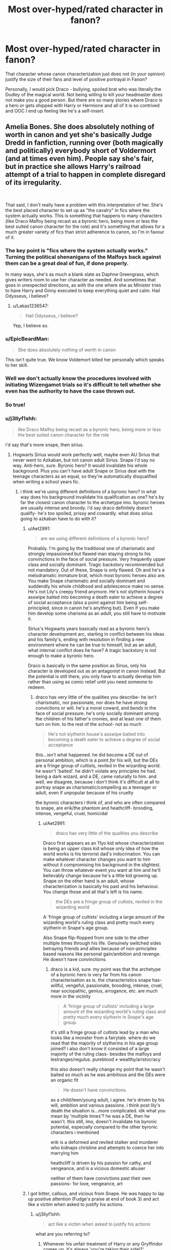 #+TITLE: Most over-hyped/rated character in fanon?​

* Most over-hyped/rated character in fanon?​
:PROPERTIES:
:Author: 4wallsandawindow
:Score: 93
:DateUnix: 1545572792.0
:DateShort: 2018-Dec-23
:FlairText: Discussion
:END:
That character whose canon characterization just does not (in your opinion) justify the size of their fans and level of positive portrayal in Fanon?

Personally, I would pick Draco - bullying, spoiled brat who was literally the Dudley of the magical world. Not being willing to kill your headmaster does not make you a good person. But there are so many stories where Draco is a hero or gets shipped with Harry or Hermione and all of it is so contrived and OOC I end up feeling like he's a self-insert.


** Amelia Bones. She does absolutely nothing of worth in canon and yet she's basically Judge Dredd in fanfiction, running over (both magically and politically) everybody short of Voldermort (and at times even him). People say she's fair, but in practice she allows Harry's railroad attempt of a trial to happen in complete disregard of its irregularity.

​

That said, I don't really have a problem with this interpretation of her. She's the best placed character to set up as "the cavalry" in fics where the system actually works. This is something that happens to many characters (like Draco Malfoy being recast as a byronic hero, being more or less the best suited canon character for the role) and it's something that allows for a much greater variety of fics than strict adherence to canon, so I'm in favour of it.
:PROPERTIES:
:Author: Aet2991
:Score: 155
:DateUnix: 1545580589.0
:DateShort: 2018-Dec-23
:END:

*** The key point is "fics where the system actually works." Turning the political shenanigans of the Malfoys back against them can be a great deal of fun, if done properly.

In many ways, she's as much a blank slate as Daphne Greengrass, which gives writers room to use her character as needed. And sometimes that goes in unexpected directions, as with the one where she as Minister tries to have Harry and Ginny executed to keep everything quiet and calm. Hail Odysseus, i believe?
:PROPERTIES:
:Author: otrigorin
:Score: 43
:DateUnix: 1545589350.0
:DateShort: 2018-Dec-23
:END:

**** u/Lakas1236547:
#+begin_quote
  Hail Odysseus, i believe?
#+end_quote

Yep, I believe so.
:PROPERTIES:
:Author: Lakas1236547
:Score: 3
:DateUnix: 1545612926.0
:DateShort: 2018-Dec-24
:END:


*** u/EpicBeardMan:
#+begin_quote
  She does absolutely nothing of worth in canon
#+end_quote

This isn't quite true. We know Voldemort killed her personally which speaks to her skill.
:PROPERTIES:
:Author: EpicBeardMan
:Score: 17
:DateUnix: 1545614759.0
:DateShort: 2018-Dec-24
:END:


*** Well we don't actually know the procedures involved with initiating Wizengamot trials so it's difficult to tell whether she even has the authority to have the case thrown out.
:PROPERTIES:
:Author: WantDiscussion
:Score: 15
:DateUnix: 1545590904.0
:DateShort: 2018-Dec-23
:END:


*** So true!
:PROPERTIES:
:Author: TheMorningSage23
:Score: 1
:DateUnix: 1545669865.0
:DateShort: 2018-Dec-24
:END:


*** u/j3llyf1shh:
#+begin_quote
  like Draco Malfoy being recast as a byronic hero, being more or less the best suited canon character for the role
#+end_quote

i'd say that's more snape, then sirius.
:PROPERTIES:
:Author: j3llyf1shh
:Score: 1
:DateUnix: 1545671463.0
:DateShort: 2018-Dec-24
:END:

**** Hogwarts Sirius would work perfectly well, maybe even AU Sirius that never went to Azkaban, but not canon adult Sirius. Snape I'd say no way. Anti-hero, sure. Byronic hero? It would invalidate his whole background. Plus you can't have adult Snape or Sirius deal with the teenage characters as an equal, so they're automatically disqualified when writing a school years fic.
:PROPERTIES:
:Author: Aet2991
:Score: 2
:DateUnix: 1545672861.0
:DateShort: 2018-Dec-24
:END:

***** i think we're using different definitions of a byronic hero? in what way does his background invalidate his qualification as one? he's by far the closest canon character to the archetype imo. byronic heroes are usually intense and broody. i'd say draco definitely doesn't qualify- he's too spoiled, prissy and cowardly. what does sirius going to azkaban have to do with it?
:PROPERTIES:
:Author: j3llyf1shh
:Score: 2
:DateUnix: 1545674690.0
:DateShort: 2018-Dec-24
:END:

****** u/Aet2991:
#+begin_quote
  are we using different definitions of a byronic hero?
#+end_quote

Probably. I'm going by the traditional one of charismatic and strongly impassioned but flawed man staying strong to his convinctions in the face of social pressure. Very frequently upper class and socially dominant. Tragic backstory recommended but not mandatory. Out of these, Snape is only flawed. Oh and he's a melodramatic immature brat, which most byronic heroes also are. You make Snape charismatic and socially dominant and suddendly his whole childhood and adolescence make no sense. He's not Lily's creepy friend anymore. He's not slytherin house's asswipe baited into becoming a death eater to achieve a degree of social acceptance (also a point against him being self-principled, since in canon he's anything but). Even if you make him develop some charisma as an adult, you still have to motivate it.

Sirius's Hogwarts years basically read as a byronic hero's character development arc, starting in conflict between his ideas and his family's, ending with resolution in finding a new environment where he can be true to himself, but as an adult, what internal conflict does he have? A tragic backstory is not enough to make a byronic hero.

Draco is basically in the same position as Sirius, only his character is developed out as an antagonist in canon instead. But the potential is still there, you only have to actually develop him rather than using as comic relief until you need someone to redeem.
:PROPERTIES:
:Author: Aet2991
:Score: 2
:DateUnix: 1545677234.0
:DateShort: 2018-Dec-24
:END:

******* draco has very little of the qualities you describe- he isn't charismatic, nor passionate, nor does he have strong convictions or will. he's a moral coward, and /bends/ in the face of social pressure. he's only socially dominant among the children of his father's cronies, and at least one of them turn on him. to the rest of the school- not so much

#+begin_quote
  He's not slytherin house's asswipe baited into becoming a death eater to achieve a degree of social acceptance
#+end_quote

this...isn't what happened. he did become a DE out of personal ambition, which is a point /for/ his will, but the DEs are a fringe group of cultists, reviled in the wizarding world. he wasn't 'baited'. he didn't violate any principles he had. being a dark wizard, and a DE, came naturally to him. and well, we disagree, because i don't think it's difficult at all to portray snape as charismatic/compelling as a teenager or adult, even if unpopular because of his cruelty

the byronic characters i think of, and who are often compared to snape, are erik/the phantom and heathcliff- brooding, intense, vengeful, cruel, homicidal
:PROPERTIES:
:Author: j3llyf1shh
:Score: 4
:DateUnix: 1545681590.0
:DateShort: 2018-Dec-24
:END:

******** u/Aet2991:
#+begin_quote
  draco has very little of the qualities you describe
#+end_quote

Draco first appears as an 11yo kid whose characterization is being an upper class kid whose only idea of how the world works is his terrorist dad's indocrination. You can make whatever character changes you want to him without it compromising his background in the slightest. You can throw whatever event you want at him and he'll believably change because he's a little kid growing up. Snape on the other hand is an adult, whose characterization is basically his past and his behaviour. You change those and all that's left is his name.

#+begin_quote
  the DEs are a fringe group of cultists, reviled in the wizarding world
#+end_quote

A 'fringe group of cultists' including a large amount of the wizarding world's ruling class and pretty much every slytherin in Snape's age group.

Also Snape flip-flopped from one side to the other multiple times through his life. Genuinely switched sides betraying friends and allies because of non-principles based reasons like personal gain/ambition and revenge. He doesn't have convinctions.
:PROPERTIES:
:Author: Aet2991
:Score: 3
:DateUnix: 1545684982.0
:DateShort: 2018-Dec-25
:END:

********* draco is a kid, sure. my point was that the archetype of a byronic hero is very far from his canon characterisation as is. the characteristics snape has- willful, vengeful, passionate, brooding, intense, cruel, near sociopathic, genius, arrogance, etc. are much more in the vicinity

#+begin_quote
  A 'fringe group of cultists' including a large amount of the wizarding world's ruling class and pretty much every slytherin in Snape's age group.
#+end_quote

it's still a fringe group of cultists lead by a man who looks like a monster from a fairytale. where do we read that the majority of slytherins in his age group joined? i also don't know it consisted of a large majority of the ruling class- besides the malfoys and lestranges/regulus. pureblood ≠ wealthy/aristocracy

this also doesn't really change my point that he wasn't baited so much as he was ambitious and the DEs were an organic fit

#+begin_quote
  He doesn't have convinctions.
#+end_quote

as a child/teen/young adult, i agree. he's driven by his will, ambition and various passions. i think post lily's death the situation is...more complicated. idk what you mean by 'multiple times'? he was a DE, then he wasn't. this still, imo, doesn't invalidate his byronic potential, especially compared to the other byronic characters i mentioned

erik is a deformed and reviled stalker and murderer who kidnaps christine and attempts to coerce her into marrying him

heathcliff is driven by his passion for cathy, and vengeance, and is a vicious domestic abuser

neither of them have convictions past their own passions- for love, vengeance, art
:PROPERTIES:
:Author: j3llyf1shh
:Score: 1
:DateUnix: 1545687802.0
:DateShort: 2018-Dec-25
:END:


****** I got bitter, callous, and vicious from Snape. He was happy to lap up positive attention (Fudge's praise at end of book 3) and act like a victim when asked to justify his actions.
:PROPERTIES:
:Author: 4wallsandawindow
:Score: 1
:DateUnix: 1545676441.0
:DateShort: 2018-Dec-24
:END:

******* u/j3llyf1shh:
#+begin_quote
  act like a victim when asked to justify his actions
#+end_quote

what are you referring to?
:PROPERTIES:
:Author: j3llyf1shh
:Score: 1
:DateUnix: 1545680043.0
:DateShort: 2018-Dec-24
:END:

******** Whenever his unfair treatment of Harry or any Gryffindor comes up, it's always 'you're taking their side!?'
:PROPERTIES:
:Author: 4wallsandawindow
:Score: 1
:DateUnix: 1545683355.0
:DateShort: 2018-Dec-24
:END:


** Weasley twins. Even in bashing fanfics, they are on the right side. And thank to them there are so many prank wars in so many stories. I hate it.
:PROPERTIES:
:Author: PaslaKoneNaBetone
:Score: 91
:DateUnix: 1545581664.0
:DateShort: 2018-Dec-23
:END:

*** I hate whenever the author has them finishing each other's sentences for EVERY SINGLE line of dialog.

Also Gred and Forge is annoying.
:PROPERTIES:
:Author: Threedom_isnt_3
:Score: 71
:DateUnix: 1545589920.0
:DateShort: 2018-Dec-23
:END:

**** IT WAS ONE JOKE ONE TIME SHUT UP WITH GRED AND FORGE
:PROPERTIES:
:Author: DrJohanson
:Score: 28
:DateUnix: 1545602892.0
:DateShort: 2018-Dec-24
:END:

***** ... Mione
:PROPERTIES:
:Author: ApteryxAustralis
:Score: 22
:DateUnix: 1545608511.0
:DateShort: 2018-Dec-24
:END:

****** Which Ron said not as a nickname, but because his mouth was full of food.

The little things people pick up on...
:PROPERTIES:
:Author: Threedom_isnt_3
:Score: 28
:DateUnix: 1545610975.0
:DateShort: 2018-Dec-24
:END:

******* You sound like you could use a lemon drop.
:PROPERTIES:
:Author: ApteryxAustralis
:Score: 19
:DateUnix: 1545641398.0
:DateShort: 2018-Dec-24
:END:


*** I've seen a fair few fics that point out that they act like bullies.
:PROPERTIES:
:Author: swagrabbit
:Score: 21
:DateUnix: 1545590403.0
:DateShort: 2018-Dec-23
:END:

**** Can you recommend some?
:PROPERTIES:
:Author: PaslaKoneNaBetone
:Score: 10
:DateUnix: 1545590542.0
:DateShort: 2018-Dec-23
:END:

***** Linkffn(The Lie I've Lived) is one I think
:PROPERTIES:
:Author: TheAccursedOnes
:Score: 3
:DateUnix: 1545601841.0
:DateShort: 2018-Dec-24
:END:

****** [[https://www.fanfiction.net/s/3384712/1/][*/The Lie I've Lived/*]] by [[https://www.fanfiction.net/u/940359/jbern][/jbern/]]

#+begin_quote
  Not all of James died that night. Not all of Harry lived. The Triwizard Tournament as it should have been and a hero discovering who he really wants to be.
#+end_quote

^{/Site/:} ^{fanfiction.net} ^{*|*} ^{/Category/:} ^{Harry} ^{Potter} ^{*|*} ^{/Rated/:} ^{Fiction} ^{M} ^{*|*} ^{/Chapters/:} ^{24} ^{*|*} ^{/Words/:} ^{234,571} ^{*|*} ^{/Reviews/:} ^{4,645} ^{*|*} ^{/Favs/:} ^{11,616} ^{*|*} ^{/Follows/:} ^{5,304} ^{*|*} ^{/Updated/:} ^{5/28/2009} ^{*|*} ^{/Published/:} ^{2/9/2007} ^{*|*} ^{/Status/:} ^{Complete} ^{*|*} ^{/id/:} ^{3384712} ^{*|*} ^{/Language/:} ^{English} ^{*|*} ^{/Genre/:} ^{Adventure/Romance} ^{*|*} ^{/Characters/:} ^{Harry} ^{P.,} ^{Fleur} ^{D.} ^{*|*} ^{/Download/:} ^{[[http://www.ff2ebook.com/old/ffn-bot/index.php?id=3384712&source=ff&filetype=epub][EPUB]]} ^{or} ^{[[http://www.ff2ebook.com/old/ffn-bot/index.php?id=3384712&source=ff&filetype=mobi][MOBI]]}

--------------

*FanfictionBot*^{2.0.0-beta} | [[https://github.com/tusing/reddit-ffn-bot/wiki/Usage][Usage]]
:PROPERTIES:
:Author: FanfictionBot
:Score: 2
:DateUnix: 1545601856.0
:DateShort: 2018-Dec-24
:END:


** Daphne Greengrass. She literally only is a name in the books - mentioned because she is in the "G" group with Hermione when they are called to their O.W.L.s. Everything about her is fanon.
:PROPERTIES:
:Author: Starfox5
:Score: 106
:DateUnix: 1545574043.0
:DateShort: 2018-Dec-23
:END:

*** I disagree for the very reasons you state. Because she is literally only a name in the books she cant be over-hyped or rated. She is a blank slate, and THAT is the reason she became so popular. Instead of creating a brand new OC, folks can take a name from the books and build a character how they want. Its just an added benefit its a name of a girl in Slytherin which allows all sorts of interesting connections.
:PROPERTIES:
:Author: Noexit007
:Score: 80
:DateUnix: 1545586953.0
:DateShort: 2018-Dec-23
:END:

**** That and she's Draco's sister-in-law.
:PROPERTIES:
:Author: ApteryxAustralis
:Score: 22
:DateUnix: 1545587715.0
:DateShort: 2018-Dec-23
:END:

***** True but that's only discovered in the Epilogue and without any development of her sister either. So it really doesn't change anything.
:PROPERTIES:
:Author: Noexit007
:Score: 28
:DateUnix: 1545588009.0
:DateShort: 2018-Dec-23
:END:

****** we get some information about her sister from pottermore:

#+begin_quote
  Draco married the younger sister of a fellow Slytherin. Astoria Greengrass, who had gone through a similar (though less violent and frightening) conversion from pure-blood ideals to a more tolerant life view, was felt by Narcissa and Lucius to be something of a disappointment as a daughter-in-law. They had had high hopes of a girl whose family featured on the ‘Sacred Twenty-Eight', but as Astoria refused to raise their grandson Scorpius in the belief that Muggles were scum, family gatherings were often fraught with tension.
#+end_quote
:PROPERTIES:
:Author: j3llyf1shh
:Score: 3
:DateUnix: 1545672064.0
:DateShort: 2018-Dec-24
:END:


*** I agree. When I see Daphne Greengrass, I know the authors want to make an OC Slytherin. Pass.
:PROPERTIES:
:Author: estheredna
:Score: 2
:DateUnix: 1545599593.0
:DateShort: 2018-Dec-24
:END:

**** Everytime I read any Daphne Greengrass fic, I always tought 'why doesn't the author just create a new OC? They're basically the same thing'
:PROPERTIES:
:Author: lastyearstudent12345
:Score: -3
:DateUnix: 1545603747.0
:DateShort: 2018-Dec-24
:END:

***** Because they have a canonical name with a blank slate to work with, which could be easier to integrate into the story than a completely new OC.
:PROPERTIES:
:Author: nickbrown101
:Score: 28
:DateUnix: 1545604841.0
:DateShort: 2018-Dec-24
:END:


***** Some people hate OC's to a point where they stop reading if they even think one might appear. Having Daphne be a character in a fic allows you to have an OC without scaring off the OC haters
:PROPERTIES:
:Author: Lakas1236547
:Score: 17
:DateUnix: 1545613341.0
:DateShort: 2018-Dec-24
:END:


***** Why create a new OC when there's one already created, ready to use?
:PROPERTIES:
:Author: AnAlternator
:Score: 3
:DateUnix: 1545744876.0
:DateShort: 2018-Dec-25
:END:


*** how dare you
:PROPERTIES:
:Score: 2
:DateUnix: 1545646586.0
:DateShort: 2018-Dec-24
:END:


*** I seem to recall her laughing at Hermione with Pansy once or twice.
:PROPERTIES:
:Author: ForwardDiscussion
:Score: 1
:DateUnix: 1545667880.0
:DateShort: 2018-Dec-24
:END:

**** As I said already: I searched the entire series for "Daphne" and "Greengrass". These names are mentioned exactly once in the books: When Hermione takes her O.W.L.s and all with a last name starting with "G" are called up. She's nothing but a name.
:PROPERTIES:
:Author: Starfox5
:Score: 7
:DateUnix: 1545668023.0
:DateShort: 2018-Dec-24
:END:


*** Also mentioned as a member of the Inquisitorial Squad, I believe, which puts her on the other side from Harry. But I'll usually spot the author Daphne to make a good Slytherin character who isn't Snape, Slughorn, or Andromeda--although Sturgeon's Law still applies.
:PROPERTIES:
:Author: TheWhiteSquirrel
:Score: -5
:DateUnix: 1545603163.0
:DateShort: 2018-Dec-24
:END:

**** I searched the e-books. She is mentioned exactly once, at the O.W.L.s. Not anywhere else.
:PROPERTIES:
:Author: Starfox5
:Score: 12
:DateUnix: 1545606516.0
:DateShort: 2018-Dec-24
:END:

***** Ah, I found the mix-up. It was only her name mentioned in the book, but in an [[http://content.time.com/time/specials/2007/personoftheyear/article/0,28804,1690753_1695388_1695569,00.html][interview]], J. K. Rowling said this:

#+begin_quote
  We meet Daphne Greengrass, part of Pansy Parkinson's Slytherin posse, in Book V when Hermione takes her O.W.L.s.
#+end_quote

So she wasn't necessarily part of the Inquisitorial Squad, but she was hanging out with Pansy and was presumably more or less aligned with her around the same time.
:PROPERTIES:
:Author: TheWhiteSquirrel
:Score: 4
:DateUnix: 1545658656.0
:DateShort: 2018-Dec-24
:END:

****** But, but... She's the /good/ Slytherin witch! Beautiful, smart, cultured, elegant and tolerant of mudbloods! How can she hang out with Pansy?
:PROPERTIES:
:Author: Starfox5
:Score: 8
:DateUnix: 1545665838.0
:DateShort: 2018-Dec-24
:END:


** Snape, and pretty much entirely because of Rickman.
:PROPERTIES:
:Author: Murphy540
:Score: 103
:DateUnix: 1545576227.0
:DateShort: 2018-Dec-23
:END:

*** I disagree with this somewhat. I think that Snape was one of the most interesting characters in canon because he was an objectively terrible person who did good things. This slightly more complex characterization is a lot of fun to read and write (when it's done well, which, admittedly, most of the time it isn't).
:PROPERTIES:
:Author: Flye_Autumne
:Score: 57
:DateUnix: 1545578704.0
:DateShort: 2018-Dec-23
:END:

**** Snape written by fangirls is terrible, but Snape written by people who understand that he's a terrible person, who knows he'll never be forgiven, but tries /anyway/ out of love/guilt, is excellent.
:PROPERTIES:
:Author: AnAlternator
:Score: 95
:DateUnix: 1545582041.0
:DateShort: 2018-Dec-23
:END:

***** snape written by people who allow him to be the campy goth who delights in wickedness that he is= god tier. which unfortunately...never happens. related: it annoys me when people forget/downplay that it's the dark arts that's his true interest and talent...

sirius: snape was famous for the dark arts

percy: literally everyone at this school knows snape loves the dark arts

snape himself: i love the dark magïcks

fandom: the thing snape is most known for potions. they're his greatest passion. if were a muggle he'd be a chemistry professor 🙄

it's not snape's fault he's talented enough to be a genius at a subject he only likes second best

i've said this recently, but i deeply resent movie!snape and i think he's done so much damage to what made book!snape compelling in so many different ways, from his characterisation right down to his fucking /aesthetic/

book!snape looks like the type of person that, even if you met him as a muggle, your first impression would be 'yes, this man worships satan, eats children, and practises the Dark Arts'

movie!snape is just a boring old man with a button fetish

Make Snape Goth Again
:PROPERTIES:
:Author: j3llyf1shh
:Score: 63
:DateUnix: 1545588226.0
:DateShort: 2018-Dec-23
:END:

****** I very much agree about Snape's passion for the Dark Arts over Potions. There is a reason why Snape wanted to be the DADA professor for so many years when he was already the Potions professor, and too many people forget that.
:PROPERTIES:
:Author: MaybeMayba
:Score: 11
:DateUnix: 1545603851.0
:DateShort: 2018-Dec-24
:END:


****** You made me look at Snape in a totally new way.
:PROPERTIES:
:Score: 6
:DateUnix: 1545602235.0
:DateShort: 2018-Dec-24
:END:


****** Thank you for saying the words I couldn't find myself
:PROPERTIES:
:Author: Schak_Raven
:Score: 1
:DateUnix: 1545654736.0
:DateShort: 2018-Dec-24
:END:


*** Snape, Draco are great characters because they have character flaws. Hermione is objectively a bad character because even in the books Rowling decreased her flaws with every book and almost made her a superstar by the end of the last book.
:PROPERTIES:
:Score: 34
:DateUnix: 1545579654.0
:DateShort: 2018-Dec-23
:END:

**** Except for when Hermione is a terrible person, you mean.
:PROPERTIES:
:Author: ObsessionObsessor
:Score: 9
:DateUnix: 1545609131.0
:DateShort: 2018-Dec-24
:END:

***** Yes, über bashing can be just as off-putting.
:PROPERTIES:
:Author: 4wallsandawindow
:Score: 1
:DateUnix: 1545676672.0
:DateShort: 2018-Dec-24
:END:


**** 'I like the characters who are provable cunts and that makes other good characters terrible because I want to feel better about my opinion'.

Or

'Hermione got Legolas-ed in the movies and Snape became Alan Rickman and that is the only version I know'.
:PROPERTIES:
:Author: heff17
:Score: 9
:DateUnix: 1545609816.0
:DateShort: 2018-Dec-24
:END:


**** It's not about them being great characters, it's about fanon re-writing them to be heroic good (kind, charming, sweet, etc.) guys.
:PROPERTIES:
:Author: 4wallsandawindow
:Score: 11
:DateUnix: 1545592579.0
:DateShort: 2018-Dec-23
:END:

***** Fanfiction is about reimagination. If I have to read the original fics, I would be reading the OG Harry potter
:PROPERTIES:
:Score: 11
:DateUnix: 1545592634.0
:DateShort: 2018-Dec-23
:END:

****** [deleted]
:PROPERTIES:
:Score: 20
:DateUnix: 1545594967.0
:DateShort: 2018-Dec-23
:END:

******* If fanfic authors want new characters then they should create OCs. When I look for fanfiction with some character I want to read about him and not someone's OC that is named after character from books. Handsome, nice and forgiving OC that is named after Snape has nothing in common with canon Severus.
:PROPERTIES:
:Author: Crawfield96
:Score: 10
:DateUnix: 1545599039.0
:DateShort: 2018-Dec-24
:END:

******** Thank you for summarizing my feelings on the matter.
:PROPERTIES:
:Author: 4wallsandawindow
:Score: 3
:DateUnix: 1545676702.0
:DateShort: 2018-Dec-24
:END:


**** Go on. Why do you feel this way about Hermione?
:PROPERTIES:
:Author: GoldenGroose69
:Score: 18
:DateUnix: 1545587133.0
:DateShort: 2018-Dec-23
:END:


** Luna Lovegood - surely she's a wonderful and interesting character, but her fanon worship is just out of the ballpark. According to my knowledge, she's the only character who escapes bashing in any fanfic. Even the super bash fest “Hail Odysseus” let her off the hook.
:PROPERTIES:
:Author: InquisitorCOC
:Score: 116
:DateUnix: 1545576242.0
:DateShort: 2018-Dec-23
:END:

*** I think most authors refrain from bashing her out of sympathy and pity. Not kicking someone when they're down, and all that. She witnesses her mother dying at a young age, and is ostracised at school to the point where she has next to no friends. Even the friends that she does make aren't sure what to make of her until much later.
:PROPERTIES:
:Author: avittamboy
:Score: 75
:DateUnix: 1545578829.0
:DateShort: 2018-Dec-23
:END:

**** No one seems to have a problem shitting on Ron, despite being the most insecure character in the series.
:PROPERTIES:
:Author: Englishhedgehog13
:Score: 38
:DateUnix: 1545587362.0
:DateShort: 2018-Dec-23
:END:

***** But Ron is kinda of a cunt tho. And he has an entire support system compared to Luna and Harry.
:PROPERTIES:
:Author: raapster
:Score: 30
:DateUnix: 1545587816.0
:DateShort: 2018-Dec-23
:END:

****** Ron is MUCH less of a jackass than Fred and George (who are consistently not good to Ron), but they don't get hated. I think people hate Ron because he ended up with Hermione, most of all.
:PROPERTIES:
:Author: estheredna
:Score: 30
:DateUnix: 1545599503.0
:DateShort: 2018-Dec-24
:END:

******* People were bashing Ron long before GoF.
:PROPERTIES:
:Author: FerusGrim
:Score: 13
:DateUnix: 1545600744.0
:DateShort: 2018-Dec-24
:END:

******** Probably because of the slightly contrived circumstances of Harry's friendship with him, specifically not being told that Platform 9 and 3/4 is in a literal wall, and Molly Weasley blurting that out in a suspicious way.
:PROPERTIES:
:Author: ObsessionObsessor
:Score: 5
:DateUnix: 1545608915.0
:DateShort: 2018-Dec-24
:END:

********* Wasn't it the fact that Percy had an owl that had Harry noticing them, suspecting that they're wizards, and watching them? It's been a while since I read PS.
:PROPERTIES:
:Author: ForwardDiscussion
:Score: 1
:DateUnix: 1545667783.0
:DateShort: 2018-Dec-24
:END:

********** He overhears Molly saying "...packed with muggles, of course" and the owl cements them as a wizard family.

FWIW I'm inclined to interpret her "what's the platform number again" routine as the time-tested parenting technique known as "letting children help."
:PROPERTIES:
:Author: ParanoidDrone
:Score: 7
:DateUnix: 1545700290.0
:DateShort: 2018-Dec-25
:END:


******* I agree with that completely. If Hermione and Ron ended up with other people Ron would get less hate towards him, but he'll still get a significant amount of bashing towards him due to his character and behavior.
:PROPERTIES:
:Author: raapster
:Score: 2
:DateUnix: 1545603404.0
:DateShort: 2018-Dec-24
:END:


****** [deleted]
:PROPERTIES:
:Score: -2
:DateUnix: 1545590221.0
:DateShort: 2018-Dec-23
:END:

******* I know a Hermione - really hard to put up with cause for all their good intention you can't help but snap every time they shove their morals down your throat or imply that being more academically successful makes them better than you. Ron was a realistic character - Hermione is an exaggeration that fortunately rarely exists in society. Personally I would have put her with Percy, they deserved each other.
:PROPERTIES:
:Author: 4wallsandawindow
:Score: 17
:DateUnix: 1545592244.0
:DateShort: 2018-Dec-23
:END:


*** Even if someone doesn't worship her.... I mean, what reason would they have to bash her. Thats the issue. Shes not a major love of any of the main characters. Shes depicted as innocent, often bullied, somewhat strange girl with a difficult childhood who has a quirky mind. She escapes bashing because there is no reason to bash. Its also the reason folks love taking her and twisting her character in interesting ways, such as making her dark, or involving her in a romance with a major player.

That said, she still qualifies as an over-hyped or rated person and I agree with that assessment although I don't think she's the most overhyped.
:PROPERTIES:
:Author: Noexit007
:Score: 44
:DateUnix: 1545587135.0
:DateShort: 2018-Dec-23
:END:


*** u/CryptidGrimnoir:
#+begin_quote
  According to my knowledge, she's the only character who escapes bashing in any fanfic
#+end_quote

The closest I've seen to bashing Luna is a fic that had her be the youngest Unspeakable ever, because she had no moral compass and thus no qualms about using magic that was better left alone.

But in general, I agree with you--and what's worse is that Luna's my favorite character.

It's extremely frustrating. Unlike the glorification Hermione receives in Fanon--which essentially ignores her flaws and exaggerates her virtues--Luna is treated as a different character entirely.

I think a lot of it comes with fanfic writers being primarily teenagers who identify with Luna being the bullying. But they ramp up the bullying to far beyond what we ever saw in canon and they ignore canonical Luna's response to it.

It's ironic: Fanon Luna is a judgmental, self-righteous, superficial, omniscient jerk who is always written as the good guy and winds up being a far bigger bully than anything we saw happen to her in canon.
:PROPERTIES:
:Author: CryptidGrimnoir
:Score: 22
:DateUnix: 1545579475.0
:DateShort: 2018-Dec-23
:END:

**** Really? I guess that happens in some fics, but more often, I'd say Fanon Harry is a bigger bully than the bullies on Luna's behalf (and not just hers, either).
:PROPERTIES:
:Author: TheWhiteSquirrel
:Score: 3
:DateUnix: 1545602794.0
:DateShort: 2018-Dec-24
:END:

***** Fanon Harry isn't so much a bully as he is a complete and utter sociopath who believes it's his Merlin-given right to be showered with affection for no other reason than existing.
:PROPERTIES:
:Author: CryptidGrimnoir
:Score: 6
:DateUnix: 1545602922.0
:DateShort: 2018-Dec-24
:END:


*** I hate when they exaggerate her personality - she's a seer or she's outright mental and only there for the weirdo factor.
:PROPERTIES:
:Author: 4wallsandawindow
:Score: 9
:DateUnix: 1545592358.0
:DateShort: 2018-Dec-23
:END:


*** Agree. I actually really like Luna. I named my puppy Luna. But she's super overrated and is actually a really flat character.
:PROPERTIES:
:Author: FloreatCastellum
:Score: 12
:DateUnix: 1545578624.0
:DateShort: 2018-Dec-23
:END:


** Hermione, there is a large percentage of people who immediately expand upon Hermione's character from the first book, stating how if it's in a book, Hermione believes it. I feel that there is more to her character than that, it only falls to that point if Hermione gets frustrated, in my opinion, such as the first potions lessons in the Half Blood Prince

Oh and there are those stories that make Hermione a super genius. She's intelligent and highly logical but she isn't Stephen Hawking or Albert Einstein for goodness sake. Remember seeing a story that had Hermione building Harry an Iron Man suit and was like “you've got to be joking...”

But it's fan fiction so let everyone's imagination run wild! It's one of the better things about it.
:PROPERTIES:
:Author: IronVenerance
:Score: 45
:DateUnix: 1545592457.0
:DateShort: 2018-Dec-23
:END:

*** Yeah in cannon Hermione is smart but she's not OP. The Stephen Hawkings of the HP universe are Dumbledore, Tom, and Grindelwald. Cannon Hermione's below those guys for sure.
:PROPERTIES:
:Author: Threedom_isnt_3
:Score: 7
:DateUnix: 1545616183.0
:DateShort: 2018-Dec-24
:END:


** Don't hate me for this, but the real answer? Every goddamn character in this franchise. There is such a divide between the ideas Rowling copied and was going for, the way she actually ended up executing those ideas by copying them wrong, and the way fans choose to interpret the books and characters so those things can be more tolerable.

For the love of god, everything that happens in Harry Potter happened the way it did because Snape told Voldy about the prochecy about the two kids destined to oppose him and said "Now please kill James Potter and his son, leaving Lily alive for me". Voldy said "How about I don't do that?" and killed 3 people that day. But the location of the Potter family could only be found because that Secret spell with the Secret Keeper... The Potters wanted to make Sirius the secret keeper (or was it Moony?) but Sirius said "You know what would be wacky? Doing something nobody would see coming" and just like that, James trusted Ratboy The Untrustworthy with the lives of himself, his wife, and his infant son.

In fanon, Harry doesn't get with some random no-name who came out of nowhere, he gets with a better woman he had chemistry with. Or Ginny becomes a better woman he has chemistry with. Or he becomes Lord Chad of the Massive Harem. His canon friends are either called out for being flakes, portrayed as even worse flakes and shat on for it, or rewritten as better people. Bad endings are replaced with better ones. Fundamentally awful human beings are shat upon for being awful or changed for the better. Fight scenes go from "Who uses kill spell first" to something more creative and interesting. And for every one "Its an adult fic because rape happens" fic, there are three more stories far more adult and mature than Rowling's "Its an adult story because torture spell usage happens" story.

Harry is heroic, in some way. Voldemort is either threatening or shat on for being petty and generic and nonthreatening. And the Weasley Twins actually prank bad guys instead of random students.

Fanon is where we write the Harry Potter stories we thought we grew up with, and the Harry Potter stories we want others to grow up with.
:PROPERTIES:
:Author: GoldenGroose69
:Score: 71
:DateUnix: 1545587085.0
:DateShort: 2018-Dec-23
:END:

*** Ahh, no, dude, you're right. The sad truth is this series was originally meant for children which limited character execution in the early books. For continuity's sake, there was only so much JKR could do in the later books to fix this. Also, the movies being released before the later books meant the books were somewhat influenced by the movie portrayals. I'm convinced the only reason JKR regretted RonxHermione is because of Emma Watson.
:PROPERTIES:
:Author: 4wallsandawindow
:Score: 21
:DateUnix: 1545592908.0
:DateShort: 2018-Dec-23
:END:


** Regulus Black. In canon: spoiled rich kid who decorates his room with DE newspaper articles and decides to draw the line at his house elf being tortured. Dies like a dumbass and makes that horcrux even more difficult to find. In fanon, he's sometimes turned into a sweetheart who never did anything bad ever. Honestly, I have no problem with people writing fics where he's the protagonist, but he's interesting /because/ he went from cookie-cutter Death Eater to someone who did try to act against Voldemort.
:PROPERTIES:
:Author: urcool91
:Score: 34
:DateUnix: 1545592821.0
:DateShort: 2018-Dec-23
:END:

*** Oh I read one fic (but don't verify me on that because I read it a few months ago and I've been through a lot of fic since) where his mindset was very "this is how proper purebloods should be. This is what I believe. I am the epitome of pureblood sophistication and ideals" and slowly devolved to changing his ideals in some ways and being conflicted as the narrative forced him to think otherwise.

I can't fully remember how it went and my memory may be skewered but honestly that's the best Regulus I've read and any fic that keeps true to his set up and /then/ changes it as need be with cause - perfection.
:PROPERTIES:
:Score: 18
:DateUnix: 1545594538.0
:DateShort: 2018-Dec-23
:END:

**** I read linkffn(A Fresh Bouquet) recently. It was good enough for a self-insert (or OC MC), the Regulus in this story is totally a pureblood asshat but he's conflicted and he's forced to change his way of thinking.
:PROPERTIES:
:Author: PoliteFrenchCanadian
:Score: 6
:DateUnix: 1545599812.0
:DateShort: 2018-Dec-24
:END:

***** [[https://www.fanfiction.net/s/10814626/1/][*/A Fresh Bouquet/*]] by [[https://www.fanfiction.net/u/2221413/Tsume-Yuki][/Tsume Yuki/]]

#+begin_quote
  Reborn into the world of Harry Potter, Poppy Evans has only one goal; make sure she's not the only magical Evans alive by 1982. And maybe save that smug Potter while she's at it. Regulus Black didn't fit into the equation; he wasn't suppose to be so distracting.
#+end_quote

^{/Site/:} ^{fanfiction.net} ^{*|*} ^{/Category/:} ^{Harry} ^{Potter} ^{*|*} ^{/Rated/:} ^{Fiction} ^{M} ^{*|*} ^{/Chapters/:} ^{21} ^{*|*} ^{/Words/:} ^{47,299} ^{*|*} ^{/Reviews/:} ^{2,378} ^{*|*} ^{/Favs/:} ^{4,477} ^{*|*} ^{/Follows/:} ^{5,490} ^{*|*} ^{/Updated/:} ^{7/27} ^{*|*} ^{/Published/:} ^{11/9/2014} ^{*|*} ^{/id/:} ^{10814626} ^{*|*} ^{/Language/:} ^{English} ^{*|*} ^{/Genre/:} ^{Romance/Family} ^{*|*} ^{/Characters/:} ^{<Regulus} ^{B.,} ^{OC>} ^{Lily} ^{Evans} ^{P.,} ^{Marauders} ^{*|*} ^{/Download/:} ^{[[http://www.ff2ebook.com/old/ffn-bot/index.php?id=10814626&source=ff&filetype=epub][EPUB]]} ^{or} ^{[[http://www.ff2ebook.com/old/ffn-bot/index.php?id=10814626&source=ff&filetype=mobi][MOBI]]}

--------------

*FanfictionBot*^{2.0.0-beta} | [[https://github.com/tusing/reddit-ffn-bot/wiki/Usage][Usage]]
:PROPERTIES:
:Author: FanfictionBot
:Score: 2
:DateUnix: 1545599834.0
:DateShort: 2018-Dec-24
:END:


***** That sounds like a brilliant Regulus and I would read it the rest were my jam
:PROPERTIES:
:Score: 2
:DateUnix: 1545600092.0
:DateShort: 2018-Dec-24
:END:


**** linkffn(Blackpool) is a really good portrayel of the character.
:PROPERTIES:
:Author: CatTurtleKid
:Score: 3
:DateUnix: 1545685598.0
:DateShort: 2018-Dec-25
:END:

***** [[https://www.fanfiction.net/s/12948481/1/][*/Blackpool/*]] by [[https://www.fanfiction.net/u/45537/The-Divine-Comedian][/The Divine Comedian/]]

#+begin_quote
  COMPLETE. When Regulus is five, he nearly drowns in the sea off Blackpool. When Regulus is eleven, his brother befriends a ghost. It's not until Regulus is eighteen and ready to die that the Black family's darkest secret finally unravels. It might, perhaps, change everything. (A coming-of-age story with mind magic, star charting, pink petit-fours, two diaries, and a ghost.)
#+end_quote

^{/Site/:} ^{fanfiction.net} ^{*|*} ^{/Category/:} ^{Harry} ^{Potter} ^{*|*} ^{/Rated/:} ^{Fiction} ^{T} ^{*|*} ^{/Chapters/:} ^{9} ^{*|*} ^{/Words/:} ^{67,136} ^{*|*} ^{/Reviews/:} ^{71} ^{*|*} ^{/Favs/:} ^{100} ^{*|*} ^{/Follows/:} ^{53} ^{*|*} ^{/Updated/:} ^{7/21} ^{*|*} ^{/Published/:} ^{5/26} ^{*|*} ^{/Status/:} ^{Complete} ^{*|*} ^{/id/:} ^{12948481} ^{*|*} ^{/Language/:} ^{English} ^{*|*} ^{/Genre/:} ^{Family/Horror} ^{*|*} ^{/Characters/:} ^{Sirius} ^{B.,} ^{Regulus} ^{B.,} ^{Orion} ^{B.,} ^{Walburga} ^{B.} ^{*|*} ^{/Download/:} ^{[[http://www.ff2ebook.com/old/ffn-bot/index.php?id=12948481&source=ff&filetype=epub][EPUB]]} ^{or} ^{[[http://www.ff2ebook.com/old/ffn-bot/index.php?id=12948481&source=ff&filetype=mobi][MOBI]]}

--------------

*FanfictionBot*^{2.0.0-beta} | [[https://github.com/tusing/reddit-ffn-bot/wiki/Usage][Usage]]
:PROPERTIES:
:Author: FanfictionBot
:Score: 3
:DateUnix: 1545685616.0
:DateShort: 2018-Dec-25
:END:


**** Maybe Tangled Strings and Technicalities? It's the best developed Regulus I've ever read. I'm writing a Regulus fic currently and it's a huge inspiration for me to represent his redemption realistically.
:PROPERTIES:
:Author: alycat8
:Score: 2
:DateUnix: 1545601881.0
:DateShort: 2018-Dec-24
:END:

***** I don't believe I've read that but I think I will now :P and what's your fic called?
:PROPERTIES:
:Score: 2
:DateUnix: 1545605295.0
:DateShort: 2018-Dec-24
:END:

****** Linkffn(Silver Tongue, Golden Heart by maeveiluka88)

TS&T is my current favourite updating fic, I hope you enjoy it!
:PROPERTIES:
:Author: alycat8
:Score: 2
:DateUnix: 1545621481.0
:DateShort: 2018-Dec-24
:END:

******* I'll be sure to check em out!
:PROPERTIES:
:Score: 2
:DateUnix: 1545657157.0
:DateShort: 2018-Dec-24
:END:


******* [[https://www.fanfiction.net/s/13122241/1/][*/Silver Tongue, Golden Heart/*]] by [[https://www.fanfiction.net/u/8049286/maeveiluka88][/maeveiluka88/]]

#+begin_quote
  Regulus Black is hauled from near certain death at the hands of the Dark Lord's Inferi by a tiny, very angry force of nature with wild hair and cinnamon eyes. "You're an idiot, Regulus Black," she huffed, "Imagine going after the soul container of one of the most powerful dark wizards to ever live, and not having a back up plan." RAB/HG
#+end_quote

^{/Site/:} ^{fanfiction.net} ^{*|*} ^{/Category/:} ^{Harry} ^{Potter} ^{*|*} ^{/Rated/:} ^{Fiction} ^{M} ^{*|*} ^{/Chapters/:} ^{6} ^{*|*} ^{/Words/:} ^{23,558} ^{*|*} ^{/Reviews/:} ^{90} ^{*|*} ^{/Favs/:} ^{138} ^{*|*} ^{/Follows/:} ^{405} ^{*|*} ^{/Updated/:} ^{12/19} ^{*|*} ^{/Published/:} ^{11/15} ^{*|*} ^{/id/:} ^{13122241} ^{*|*} ^{/Language/:} ^{English} ^{*|*} ^{/Genre/:} ^{Mystery/Adventure} ^{*|*} ^{/Characters/:} ^{<Regulus} ^{B.,} ^{Hermione} ^{G.>} ^{Sirius} ^{B.,} ^{Remus} ^{L.} ^{*|*} ^{/Download/:} ^{[[http://www.ff2ebook.com/old/ffn-bot/index.php?id=13122241&source=ff&filetype=epub][EPUB]]} ^{or} ^{[[http://www.ff2ebook.com/old/ffn-bot/index.php?id=13122241&source=ff&filetype=mobi][MOBI]]}

--------------

*FanfictionBot*^{2.0.0-beta} | [[https://github.com/tusing/reddit-ffn-bot/wiki/Usage][Usage]]
:PROPERTIES:
:Author: FanfictionBot
:Score: 1
:DateUnix: 1545621508.0
:DateShort: 2018-Dec-24
:END:


*** u/deleted:
#+begin_quote
  Dies like a dumbass and makes that horcrux even more difficult to find.
#+end_quote

I mean, I don't disagree with you, but he at least had good intentions. I don't think it's fair to blame him for "making that horcrux even more difficult to find" because that was not really his fault.

As about his character, we barely know anything about him other than that he used to be pro-Voldemort. He's close to being an OC.
:PROPERTIES:
:Score: 10
:DateUnix: 1545594545.0
:DateShort: 2018-Dec-23
:END:

**** u/j3llyf1shh:
#+begin_quote
  but he at least had good intentions

  we barely know anything about him
#+end_quote

i mean, you said it yourself. we barely know anything about him. who says he had good intentions? all we know is that he wanted voldemort dead after he tortured the house elf he volunteered. did he leave another letter where he renounced blood supremacy and the murder of innocent people that everyone seems to base his fanon portrayal on?
:PROPERTIES:
:Author: j3llyf1shh
:Score: 2
:DateUnix: 1545619698.0
:DateShort: 2018-Dec-24
:END:

***** u/deleted:
#+begin_quote
  who says he had good intentions? all we know is that he wanted voldemort dead after he tortured the house elf he volunteered
#+end_quote

I mean, doesn't that count as good intentions? At least he wanted Voldemort dead, that's... pretty good, right?
:PROPERTIES:
:Score: 6
:DateUnix: 1545619831.0
:DateShort: 2018-Dec-24
:END:


***** Also, when I said that he had good intentions, I was referring to what you said about him making the horcrux hunt harder. My point was that he had good intentions (when related to the horcrux), so it was not really his fault that he made the hunt harder.
:PROPERTIES:
:Score: 2
:DateUnix: 1545620146.0
:DateShort: 2018-Dec-24
:END:


*** I get you, I really do, buuuut... In book canon Regulus is basically characterized as an obedient son and there's no mention of him being a bully or particularly horrible in school (which I think Sirius would have told Harry). Sirius only seemed bitter that his little brother followed their parents horrible ideals rather than support him in his rebellion. As such, I don't have a problem with most Regulus fanon because he usually is written as a dutiful son who slowly realizes his family is full of bad people.
:PROPERTIES:
:Author: 4wallsandawindow
:Score: 5
:DateUnix: 1545676991.0
:DateShort: 2018-Dec-24
:END:


** Even though I think fanfiction has a serious problem bashing and underrating Ron, I think his chess ability specifically is overrated.

Like, he's good at chess, that doesn't mean he'll be some sort of master strategist in wartime.

Magnus Carlsson isn't leading the combined NATO forces against ISIS, ya know.
:PROPERTIES:
:Author: Threedom_isnt_3
:Score: 18
:DateUnix: 1545616370.0
:DateShort: 2018-Dec-24
:END:

*** His chess ability is over-rated as a sign of strategic brilliance while his jealousy is over-rated as a sign of him being evil. As an average child with talented siblings, his jealousy seemed very realistic to me.
:PROPERTIES:
:Author: 4wallsandawindow
:Score: 6
:DateUnix: 1545677179.0
:DateShort: 2018-Dec-24
:END:


** Harry Potter. He's not some super-genius nor is he a power monomaniac or a Lord of Justice (tm). He's a kid that got handed a shitty deal who can be quite clever at time but mostly he's a dumb drifter who's motivated by coflicting emotional drives.
:PROPERTIES:
:Author: Krististrasza
:Score: 21
:DateUnix: 1545586234.0
:DateShort: 2018-Dec-23
:END:

*** I don't know if he qualifies for this question. Its hard to argue someone is over-rated or hyped when it's literally the main freaking character whos the focal point of the original story.
:PROPERTIES:
:Author: Noexit007
:Score: 24
:DateUnix: 1545591173.0
:DateShort: 2018-Dec-23
:END:

**** it can be annoying when he's OP'ed or written as this super nice, kind guy who didn't only start paying attention to Neville and Luna once he started having issues with Umbridge.
:PROPERTIES:
:Author: 4wallsandawindow
:Score: 10
:DateUnix: 1545593049.0
:DateShort: 2018-Dec-23
:END:


**** Even a main character can be overhyped. Especially a main character, by projecting every wishful desite into them and erasing all their flaws and individual peculiarities. Which is a kind of trend in Harry Potter fanfiction.
:PROPERTIES:
:Author: Krististrasza
:Score: 7
:DateUnix: 1545594486.0
:DateShort: 2018-Dec-23
:END:


** [deleted]
:PROPERTIES:
:Score: -3
:DateUnix: 1545584298.0
:DateShort: 2018-Dec-23
:END:

*** Really? I feel like I see bashing of Ginny more often than people being a fan of her. She's definitely underdeveloped in the books though, which sucks, because she has more cause than almost anyone to hate Voldemort and the Death Eaters and she essentially gets sidelined.
:PROPERTIES:
:Author: bgottfried91
:Score: 42
:DateUnix: 1545585804.0
:DateShort: 2018-Dec-23
:END:


*** She does quite a bit in the books.... her role on the Quiddich team, plus her role in Dumbledore's Army-- including breaking into Umbridge's office, sending off curses so they escaped the Inquisitorial Squad, breaking into the Department of Mysteries, and while the trio is gone she tries to break into Snape's office. And going OFF on Ron when he tries to slut shame her. I'm not a huge Ginny fan, personally, but I think people who say she does nothing in the books haven't read them in a while.
:PROPERTIES:
:Author: estheredna
:Score: 3
:DateUnix: 1545681955.0
:DateShort: 2018-Dec-24
:END:


** I don't think Draco is a self insert, he is glamorous and witty and sardonic.... a different kind of fantasy figure.
:PROPERTIES:
:Author: estheredna
:Score: 1
:DateUnix: 1545599807.0
:DateShort: 2018-Dec-24
:END:

*** u/4wallsandawindow:
#+begin_quote
  he is glamorous and witty and sardonic
#+end_quote

Not in book (or movie) canon he wasn't.
:PROPERTIES:
:Author: 4wallsandawindow
:Score: 10
:DateUnix: 1545677265.0
:DateShort: 2018-Dec-24
:END:

**** Right, that is the typical fanon characterization.

There are zero likable or admirable Slytherin characters in canon. I think it's reasonable to assume that is due to Harry's POV, so I am ok with speculative fan fiction in this area.
:PROPERTIES:
:Author: estheredna
:Score: 2
:DateUnix: 1545678160.0
:DateShort: 2018-Dec-24
:END:

***** Slughorn actively tries to help other people reach their potential, and enjoys knowing that he's helped them, and what little is known about Andromeda Tonks indicates she's a good person.
:PROPERTIES:
:Author: AnAlternator
:Score: 3
:DateUnix: 1545744370.0
:DateShort: 2018-Dec-25
:END:

****** Would you call Slughorn likable? Admirable? "Not terrible / as bad as the others" and "Is sorry he helped Voldemort" do not = admirable or likable. For people who want a Slytherin to admire, there are slim pickings, and fanfic is a way to imagine some possibilities.
:PROPERTIES:
:Author: estheredna
:Score: 1
:DateUnix: 1545747114.0
:DateShort: 2018-Dec-25
:END:

******* As an adult with a graduate degree but no job prospects, someone willing to connect me to important people in return for me doing the same for his students later on sounds like a godsend. Whatever his criteria may have been, he provided good networking opportunities for students including a muggleborn who made it all the way to head of a department.
:PROPERTIES:
:Author: 4wallsandawindow
:Score: 2
:DateUnix: 1546523934.0
:DateShort: 2019-Jan-03
:END:

******** He also made Ron (and presumably many other not-well-connected over several generations) feel like crap repeatedly and shamelessly. I don't think he's a terrible person, but I see him as neither good nor evil.
:PROPERTIES:
:Author: estheredna
:Score: 1
:DateUnix: 1546525490.0
:DateShort: 2019-Jan-03
:END:

********* Point.
:PROPERTIES:
:Author: 4wallsandawindow
:Score: 1
:DateUnix: 1546528549.0
:DateShort: 2019-Jan-03
:END:


** Draco is wonderful. He can hold up to Harry in Quidditch and comes close to Hermione in studies, is smart can do Occumulency and handles planning very well. Definitely not an overrated character. Also must be good looking as even in the books there is nothing negative mentioned about him whereas all sorts of negative facial attributes are attributed to Pansy, Crabbe, Goyle. This is important because Harry has an inherently biased against Slytherin. Most Overrated according to me would be James Potter. Most Underrated would be Ron Weasley . He certainly does not deserve the hatred he gets
:PROPERTIES:
:Score: -17
:DateUnix: 1545579400.0
:DateShort: 2018-Dec-23
:END:

*** u/SerCoat:
#+begin_quote
  comes close to Hermione in studies
#+end_quote

Canon evidence for that is where?
:PROPERTIES:
:Author: SerCoat
:Score: 28
:DateUnix: 1545583719.0
:DateShort: 2018-Dec-23
:END:

**** People like to use Lucius' anger at Draco for getting lower grades than Hermione as evidence of that. I don't buy it, but I do headcanon that Draco is pretty academically intelligent.
:PROPERTIES:
:Author: Englishhedgehog13
:Score: 14
:DateUnix: 1545587508.0
:DateShort: 2018-Dec-23
:END:

***** [deleted]
:PROPERTIES:
:Score: 18
:DateUnix: 1545593258.0
:DateShort: 2018-Dec-23
:END:

****** Headcanon accepted
:PROPERTIES:
:Score: 6
:DateUnix: 1545594590.0
:DateShort: 2018-Dec-23
:END:


**** He gets into the advanced potions class based on his score on a standardized, government test.

He figures out how to fix the broken vanishing cabinet at 16 with no help.
:PROPERTIES:
:Author: Colubrina_
:Score: 8
:DateUnix: 1545591068.0
:DateShort: 2018-Dec-23
:END:

***** u/j3llyf1shh:
#+begin_quote
  He figures out how to fix the broken vanishing cabinet at 16 with no help
#+end_quote

this isn't true

#+begin_quote
  “He went into Borgin and Burkes,” said Harry, “and started bullying the bloke in there, Borgin, to help him fix something. And he said he wanted Borgin to keep something else for him.
#+end_quote

** 
   :PROPERTIES:
   :CUSTOM_ID: section
   :END:

#+begin_quote
  You know Fenrir Greyback? He's a family friend. He'll be dropping in from time to time to make sure you're giving the problem your full attention.”
#+end_quote

borgin was helping, and greyback was making sure of it
:PROPERTIES:
:Author: j3llyf1shh
:Score: 13
:DateUnix: 1545620370.0
:DateShort: 2018-Dec-24
:END:

****** Ah, indeed. Mea culpa. You are quite correct about the vanishing cabinet.
:PROPERTIES:
:Author: Colubrina_
:Score: 1
:DateUnix: 1545679703.0
:DateShort: 2018-Dec-24
:END:


***** Twins come up with a bunch of inventions while also hiding from their mom. I always assumed he wasn't working alone on the cabinet and instead was coached ad given advice through letter.
:PROPERTIES:
:Author: 4wallsandawindow
:Score: 5
:DateUnix: 1545595088.0
:DateShort: 2018-Dec-23
:END:

****** I didn't have any comment on the twins. You are welcome to assume anything you like,but there is no textual support that he was receiving help, and there is support that he turned it down, at least from Snape.
:PROPERTIES:
:Author: Colubrina_
:Score: 3
:DateUnix: 1545599903.0
:DateShort: 2018-Dec-24
:END:

******* See the comment above mine.
:PROPERTIES:
:Author: 4wallsandawindow
:Score: 2
:DateUnix: 1545677320.0
:DateShort: 2018-Dec-24
:END:


*** I have to respectfully disagree. Many characetrs were written as decent Quiditch players while Draco seemed to brag a lot and bribe his way onto the team. We don't know if any games Slytherins won was due to his skill or to the viciouness of his teammates. There is also no reason to believe his marks were close to Hermione's - Snape gave prefferential treatment to the Slytherins and to Draco especially. He knew a lot of curses/hexes but as bully that doesn't really suprise me. As for Occlumency and being a good planner, those are both signs of being cunning and being able to set disconnect from your emotions, not heroic (or villainous) traits. Isn't there a quote about how if you want to know the measure of someone pay attention to how they treat anyone they consider to be lesser? Draco spent a lot of time bullying any student he considered inferior, disrespected any teacher who was not an associate of his father's, and had no issue being a bigot/racist/snob. In the last two books we saw him suffer because his family's bad choices came home to roost, but he still fought Harry in the last battle and, if Voldie had won, would have been willing to sit back and enjoy it. I don't consider being forced to deal with the consequences of your terrorist ideals to be particularly sympathy worthy.
:PROPERTIES:
:Author: 4wallsandawindow
:Score: 13
:DateUnix: 1545591970.0
:DateShort: 2018-Dec-23
:END:


*** u/B_Ucko:
#+begin_quote
  handles planning very well
#+end_quote

lol
:PROPERTIES:
:Author: B_Ucko
:Score: 24
:DateUnix: 1545584145.0
:DateShort: 2018-Dec-23
:END:


*** u/eksyneet:
#+begin_quote
  Occumulency
#+end_quote

hmmm...
:PROPERTIES:
:Author: eksyneet
:Score: 6
:DateUnix: 1545588811.0
:DateShort: 2018-Dec-23
:END:


*** /s
:PROPERTIES:
:Author: xnmz
:Score: 6
:DateUnix: 1545585006.0
:DateShort: 2018-Dec-23
:END:

